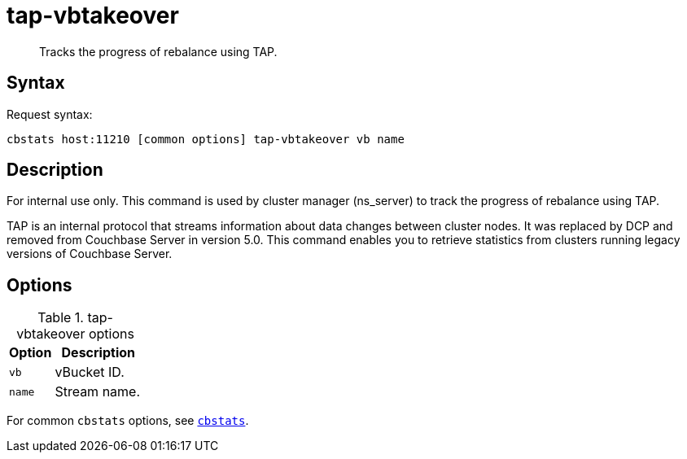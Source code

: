 [#cbstats-tap-vbtakeover]
= tap-vbtakeover
:page-type: reference

[abstract]
Tracks the progress of rebalance using TAP.

== Syntax

Request syntax:

----
cbstats host:11210 [common options] tap-vbtakeover vb name
----

== Description

For internal use only.
This command is used by cluster manager (ns_server) to track the progress of rebalance using TAP.

[#tap_warning]
TAP is an internal protocol that streams information about data changes between cluster nodes.
It was replaced by DCP and removed from Couchbase Server in version 5.0.
This command enables you to retrieve statistics from clusters running legacy versions of Couchbase Server.

== Options

.tap-vbtakeover options
[cols="1,2"]
|===
| Option | Description

| [.var]`vb`
| vBucket ID.

| [.var]`name`
| Stream name.
|===

For common [.cmd]`cbstats` options, see xref:cbstats-intro.adoc#cbstats-intro[[.cmd]`cbstats`].
